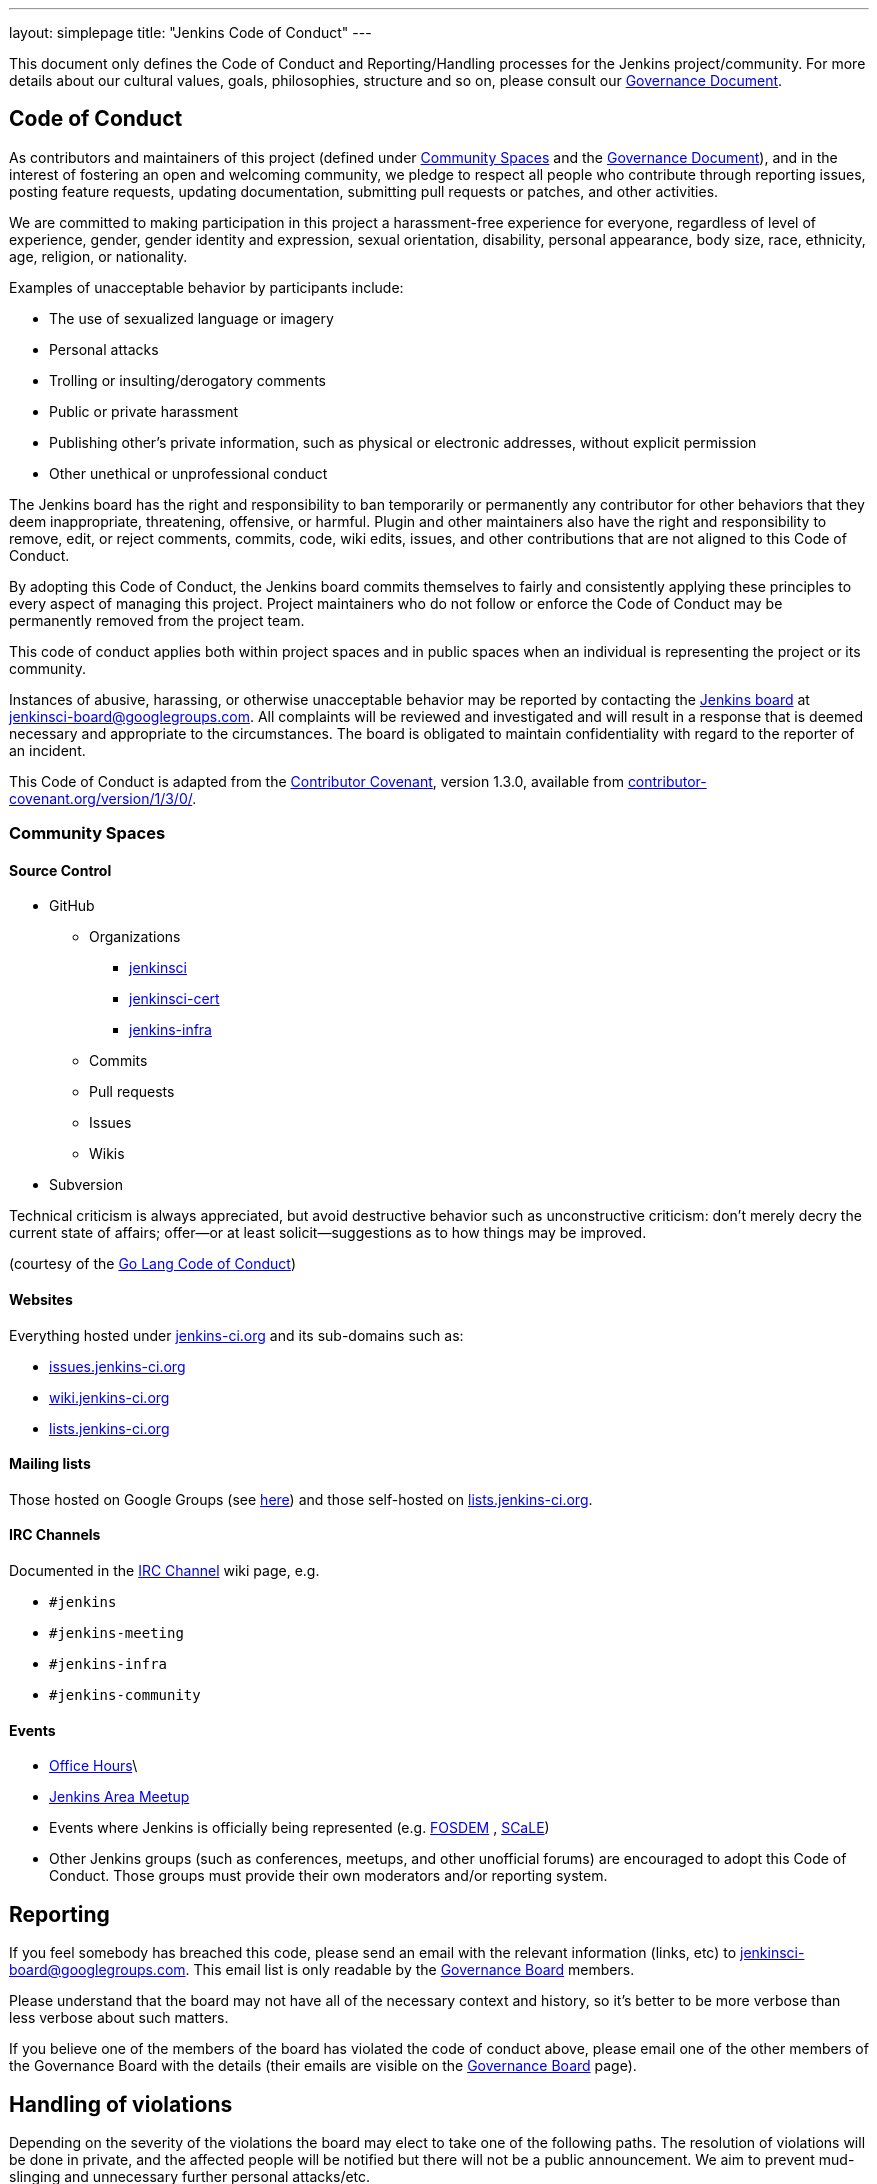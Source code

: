 ---
layout: simplepage
title: "Jenkins Code of Conduct"
---

:toc:


This document only defines the Code of Conduct and Reporting/Handling processes
for the Jenkins project/community. For more details about our cultural values,
goals, philosophies, structure and so on, please consult our
link:https://wiki.jenkins-ci.org/display/JENKINS/Governance+Document[Governance Document]. 


== Code of Conduct

As contributors and maintainers of this project (defined under <<Community Spaces>>
and the
link:https://wiki.jenkins-ci.org/display/JENKINS/Governance+Document[Governance
Document]), and in the interest of fostering an open and welcoming community,
we pledge to respect all people who contribute through reporting issues,
posting feature requests, updating documentation, submitting pull requests or
patches, and other activities.

We are committed to making participation in this project a harassment-free
experience for everyone, regardless of level of experience, gender, gender
identity and expression, sexual orientation, disability, personal appearance,
body size, race, ethnicity, age, religion, or nationality.

Examples of unacceptable behavior by participants include:

* The use of sexualized language or imagery
* Personal attacks
* Trolling or insulting/derogatory comments
* Public or private harassment
* Publishing other's private information, such as physical or electronic addresses, without explicit permission
* Other unethical or unprofessional conduct

The Jenkins board has the right and responsibility to ban temporarily or
permanently any contributor for other behaviors that they deem inappropriate,
threatening, offensive, or harmful. Plugin and other maintainers also have the
right and responsibility to remove, edit, or reject comments, commits, code,
wiki edits, issues, and other contributions that are not aligned to this Code
of Conduct.

By adopting this Code of Conduct, the Jenkins board commits themselves to
fairly and consistently applying these principles to every aspect of managing
this project. Project maintainers who do not follow or enforce the Code of
Conduct may be permanently removed from the project team.

This code of conduct applies both within project spaces and in public spaces
when an individual is representing the project or its community.

Instances of abusive, harassing, or otherwise unacceptable behavior may be
reported by contacting the
link:https://wiki.jenkins-ci.org/display/JENKINS/Governance+Board[Jenkins
board] at jenkinsci-board@googlegroups.com.  All complaints will be reviewed
and investigated and will result in a response that is deemed necessary and
appropriate to the circumstances. The board is obligated to maintain
confidentiality with regard to the reporter of an incident.

This Code of Conduct is adapted from the
link:http://contributor-covenant.org/[Contributor Covenant], version 1.3.0,
available from link:http://contributor-covenant.org/version/1/3/0/[contributor-covenant.org/version/1/3/0/].


=== Community Spaces

==== Source Control

* GitHub
** Organizations
*** link:https://github.com/jenkinsci[jenkinsci]
*** link:https://github.com/jenkinsci-cert[jenkinsci-cert]
*** link:https://github.com/jenkins-infra[jenkins-infra]
** Commits
** Pull requests
** Issues
** Wikis
* Subversion

Technical criticism is always appreciated, but avoid destructive behavior such as unconstructive criticism: don't merely decry the current state of affairs; offer—or at least solicit—suggestions as to how things may be improved.

(courtesy of the link:https://golang.org/conduct#values[Go Lang Code of Conduct])

==== Websites

Everything hosted under link:https://jenkins-ci.org/[jenkins-ci.org] and its sub-domains such as:

* link:https://issues.jenkins-ci.org/[issues.jenkins-ci.org]
* link:https://wiki.jenkins-ci.org/[wiki.jenkins-ci.org]
* link:http://lists.jenkins-ci.org/mailman/listinfo[lists.jenkins-ci.org]

==== Mailing lists

Those hosted on Google Groups (see
link:https://jenkins-ci.org/content/mailing-lists[here]) and those self-hosted
on link:http://lists.jenkins-ci.org/mailman/listinfo[lists.jenkins-ci.org].

==== IRC Channels

Documented in the
link:https://wiki.jenkins-ci.org/display/JENKINS/IRC+Channel[IRC Channel] wiki
page, e.g.

* `#jenkins`
* `#jenkins-meeting`
* `#jenkins-infra`
* `#jenkins-community`

==== Events

* link:https://wiki.jenkins-ci.org/display/JENKINS/Office+Hours[Office Hours]\
* link:https://wiki.jenkins-ci.org/display/JENKINS/Jenkins+Area+Meetup[Jenkins
  Area Meetup]
* Events where Jenkins is officially being represented (e.g.
  link:https://fosdem.org[FOSDEM] , link:https://socallinuxexpo.org/[SCaLE])
* Other Jenkins groups (such as conferences, meetups, and other unofficial
  forums) are encouraged to adopt this Code of Conduct. Those groups must
  provide their own moderators and/or reporting system.


== Reporting

If you feel somebody has breached this code, please send an email with the
relevant information (links, etc) to jenkinsci-board@googlegroups.com. This
email list is only readable by the
link:https://wiki.jenkins-ci.org/display/JENKINS/Governance+Board[Governance
Board] members.

Please understand that the board may not have all of the necessary context and
history, so it's better to be more verbose than less verbose about such
matters.

If you believe one of the members of the board has violated the code of conduct
above, please email one of the other members of the Governance Board with the
details (their emails are visible on the
link:https://wiki.jenkins-ci.org/display/JENKINS/Governance+Board[Governance
Board] page).

== Handling of violations

Depending on the severity of the violations the board may elect to take one of the following paths. The resolution of violations will be done in private, and the affected people will be notified but there will not be a public announcement. We aim to prevent mud-slinging and unnecessary further personal attacks/etc.

=== Reprimand

If the severity of the violation is mild enough, the board will notify the
community member that his or her conduct is not acceptable and needs to change.

=== Probation

If the severity of the violation is serious or reprimands are not effective,
the board will ask the community member to "take a break." Meaning, to step
away from the project for a period of time. This means no participating in:

* The link:https://wiki.jenkins-ci.org/display/JENKINS/IRC+Channel[IRC Channels]
* Mailing lists
* Pull requests
* Events
* etc

The intent of this is to send a clear signal to the community member that their
conduct is unacceptable, de-escalate the situation for everyone who are
affected, and ask the community member to reflect on their behaviors.

=== Expulsion

If probation clearly doesn't address the issue, or the issue is of high
severity to warrant an expulsion, the contributor will be expelled from the
Jenkins community for a period of 12 months. After which they may appeal to the
board for the ban to be lifted.

The ban will include but is not limited to:

*  Bans from Jenkins community IRC Channels
*  Deletion of their LDAP account
*  Blocking their GitHub username from the jenkinsci github organization
*  Banning their email address from jenkins mailing lists



NOTE: This page has been imported from the
link:https://wiki.jenkins-ci.org/display/JENKINS/Code+of+Conduct[Code of
Conduct] wiki page, which, as of `v15`, was approved by the project governance
meeting on
link:http://meetings.jenkins-ci.org/jenkins-meeting/2016/jenkins-meeting.2016-01-06-19.01.html[2016-01-06]

